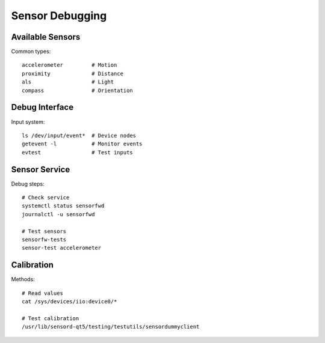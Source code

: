 Sensor Debugging 
================

Available Sensors
-----------------
Common types::

    accelerometer         # Motion
    proximity             # Distance
    als                   # Light
    compass               # Orientation

Debug Interface
---------------
Input system::

    ls /dev/input/event*  # Device nodes
    getevent -l           # Monitor events
    evtest                # Test inputs

Sensor Service
--------------
Debug steps::

    # Check service
    systemctl status sensorfwd
    journalctl -u sensorfwd
    
    # Test sensors
    sensorfw-tests
    sensor-test accelerometer

Calibration
-----------
Methods::

    # Read values
    cat /sys/devices/iio:device0/*
    
    # Test calibration
    /usr/lib/sensord-qt5/testing/testutils/sensordummyclient